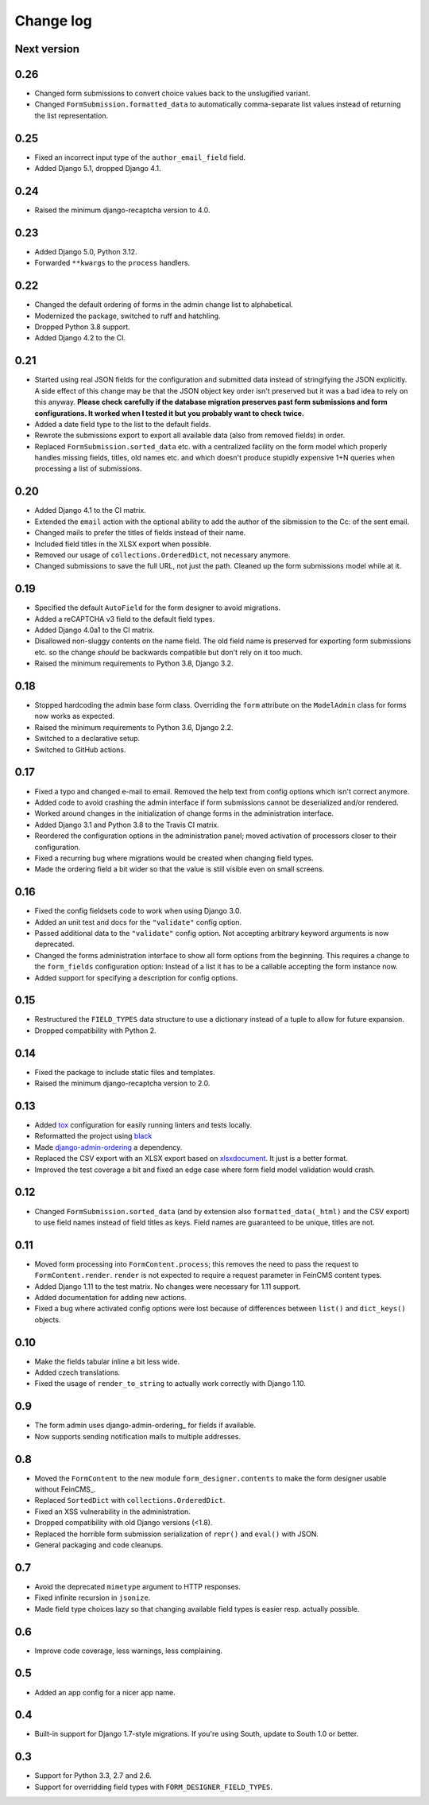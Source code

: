 Change log
==========

Next version
------------

0.26
----

* Changed form submissions to convert choice values back to the unslugified
  variant.
* Changed ``FormSubmission.formatted_data`` to automatically comma-separate
  list values instead of returning the list representation.

0.25
----

* Fixed an incorrect input type of the ``author_email_field`` field.
* Added Django 5.1, dropped Django 4.1.

0.24
----

* Raised the minimum django-recaptcha version to 4.0.

0.23
----

* Added Django 5.0, Python 3.12.
* Forwarded ``**kwargs`` to the ``process`` handlers.

0.22
----

* Changed the default ordering of forms in the admin change list to
  alphabetical.
* Modernized the package, switched to ruff and hatchling.
* Dropped Python 3.8 support.
* Added Django 4.2 to the CI.

0.21
----

* Started using real JSON fields for the configuration and submitted data
  instead of stringifying the JSON explicitly. A side effect of this change may
  be that the JSON object key order isn't preserved but it was a bad idea to
  rely on this anyway. **Please check carefully if the database migration
  preserves past form submissions and form configurations. It worked when I
  tested it but you probably want to check twice.**
* Added a date field type to the list to the default fields.
* Rewrote the submissions export to export all available data (also from
  removed fields) in order.
* Replaced ``FormSubmission.sorted_data`` etc. with a centralized facility on
  the form model which properly handles missing fields, titles, old names etc.
  and which doesn't produce stupidly expensive 1+N queries when processing a
  list of submissions.


0.20
----

* Added Django 4.1 to the CI matrix.
* Extended the ``email`` action with the optional ability to add the author of
  the sibmission to the Cc: of the sent email.
* Changed mails to prefer the titles of fields instead of their name.
* Included field titles in the XLSX export when possible.
* Removed our usage of ``collections.OrderedDict``, not necessary anymore.
* Changed submissions to save the full URL, not just the path. Cleaned up the
  form submissions model while at it.


0.19
----

* Specified the default ``AutoField`` for the form designer to avoid
  migrations.
* Added a reCAPTCHA v3 field to the default field types.
* Added Django 4.0a1 to the CI matrix.
* Disallowed non-sluggy contents on the name field. The old field name is
  preserved for exporting form submissions etc. so the change *should* be
  backwards compatible but don't rely on it too much.
* Raised the minimum requirements to Python 3.8, Django 3.2.


0.18
----

* Stopped hardcoding the admin base form class. Overriding the ``form``
  attribute on the ``ModelAdmin`` class for forms now works as expected.
* Raised the minimum requirements to Python 3.6, Django 2.2.
* Switched to a declarative setup.
* Switched to GitHub actions.


0.17
----

* Fixed a typo and changed e-mail to email. Removed the help text from
  config options which isn't correct anymore.
* Added code to avoid crashing the admin interface if form submissions
  cannot be deserialized and/or rendered.
* Worked around changes in the initialization of change forms in the
  administration interface.
* Added Django 3.1 and Python 3.8 to the Travis CI matrix.
* Reordered the configuration options in the administration panel; moved
  activation of processors closer to their configuration.
* Fixed a recurring bug where migrations would be created when changing
  field types.
* Made the ordering field a bit wider so that the value is still visible
  even on small screens.


0.16
----

* Fixed the config fieldsets code to work when using Django 3.0.
* Added an unit test and docs for the ``"validate"`` config option.
* Passed additional data to the ``"validate"`` config option. Not
  accepting arbitrary keyword arguments is now deprecated.
* Changed the forms administration interface to show all form options
  from the beginning. This requires a change to the ``form_fields``
  configuration option: Instead of a list it has to be a callable
  accepting the form instance now.
* Added support for specifying a description for config options.


0.15
----

* Restructured the ``FIELD_TYPES`` data structure to use a dictionary
  instead of a tuple to allow for future expansion.
* Dropped compatibility with Python 2.


0.14
----

* Fixed the package to include static files and templates.
* Raised the minimum django-recaptcha version to 2.0.


0.13
----

* Added `tox <https://tox.readthedocs.io/>`__ configuration for easily
  running linters and tests locally.
* Reformatted the project using `black
  <https://black.readthedocs.io/>`__
* Made `django-admin-ordering
  <https://github.com/matthiask/django-admin-ordering/>`__ a dependency.
* Replaced the CSV export with an XLSX export based on `xlsxdocument
  <https://github.com/matthiask/xlsxdocument>`__. It just is a better
  format.
* Improved the test coverage a bit and fixed an edge case where
  form field model validation would crash.


0.12
----

* Changed ``FormSubmission.sorted_data`` (and by extension also
  ``formatted_data(_html)`` and the CSV export) to use field names
  instead of field titles as keys. Field names are guaranteed to be
  unique, titles are not.


0.11
----

* Moved form processing into ``FormContent.process``; this removes the
  need to pass the request to ``FormContent.render``. ``render`` is not
  expected to require a request parameter in FeinCMS content types.
* Added Django 1.11 to the test matrix. No changes were necessary for
  1.11 support.
* Added documentation for adding new actions.
* Fixed a bug where activated config options were lost because of
  differences between ``list()`` and ``dict_keys()`` objects.


0.10
----

* Make the fields tabular inline a bit less wide.
* Added czech translations.
* Fixed the usage of ``render_to_string`` to actually work correctly
  with Django 1.10.


0.9
---

* The form admin uses django-admin-ordering_ for fields if available.
* Now supports sending notification mails to multiple addresses.


0.8
---

* Moved the ``FormContent`` to the new module ``form_designer.contents``
  to make the form designer usable without FeinCMS_.
* Replaced ``SortedDict`` with ``collections.OrderedDict``.
* Fixed an XSS vulnerability in the administration.
* Dropped compatibility with old Django versions (<1.8).
* Replaced the horrible form submission serialization of ``repr()`` and
  ``eval()`` with JSON.
* General packaging and code cleanups.


0.7
---

* Avoid the deprecated ``mimetype`` argument to HTTP responses.
* Fixed infinite recursion in ``jsonize``.
* Made field type choices lazy so that changing available field types is
  easier resp. actually possible.


0.6
---

* Improve code coverage, less warnings, less complaining.


0.5
---

* Added an app config for a nicer app name.


0.4
---

* Built-in support for Django 1.7-style migrations. If you're using South,
  update to South 1.0 or better.


0.3
---

* Support for Python 3.3, 2.7 and 2.6.
* Support for overridding field types with ``FORM_DESIGNER_FIELD_TYPES``.
